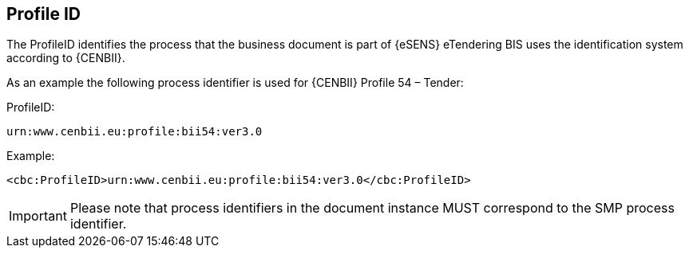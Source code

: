 == Profile ID


The ProfileID identifies the process that the business document is part of {eSENS} eTendering BIS uses the identification system according to {CENBII}.

As an example the following process identifier is used for {CENBII} Profile 54 – Tender:

.ProfileID:
`urn:www.cenbii.eu:profile:bii54:ver3.0`

.Example:
[source, xml]
----
<cbc:ProfileID>urn:www.cenbii.eu:profile:bii54:ver3.0</cbc:ProfileID>
----

IMPORTANT: Please note that process identifiers in the document instance MUST correspond to the SMP process identifier.
